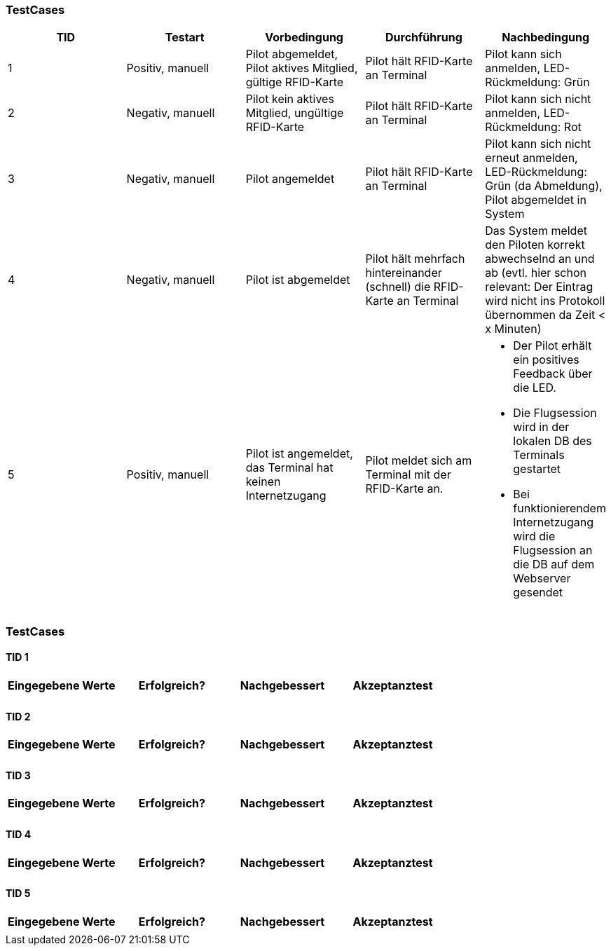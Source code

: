 

=== TestCases

[%header, cols=5*]
|===
|TID
|Testart
|Vorbedingung
|Durchführung
|Nachbedingung

|1
|Positiv, manuell
|Pilot abgemeldet, Pilot aktives Mitglied, gültige RFID-Karte
|Pilot hält RFID-Karte an Terminal
|Pilot kann sich anmelden, LED-Rückmeldung: Grün

|2
|Negativ, manuell
|Pilot kein aktives Mitglied, ungültige RFID-Karte
|Pilot hält RFID-Karte an Terminal
|Pilot kann sich nicht anmelden, LED-Rückmeldung: Rot

|3
|Negativ, manuell
|Pilot angemeldet
|Pilot hält RFID-Karte an Terminal
|Pilot kann sich nicht erneut anmelden, LED-Rückmeldung: Grün (da Abmeldung), Pilot abgemeldet in System

|4
|Negativ, manuell
|Pilot ist abgemeldet
|Pilot hält mehrfach hintereinander (schnell) die RFID-Karte an Terminal
|Das System meldet den Piloten korrekt abwechselnd an und ab (evtl. hier schon relevant: Der Eintrag wird nicht ins Protokoll übernommen da Zeit < x Minuten)

|5
|Positiv, manuell
|Pilot ist angemeldet, das Terminal hat keinen Internetzugang
|Pilot meldet sich am Terminal mit der RFID-Karte an.
a| * Der Pilot erhält ein positives Feedback über die LED.
* Die Flugsession wird in der lokalen DB des Terminals gestartet
* Bei funktionierendem Internetzugang wird die Flugsession an die DB auf dem Webserver gesendet


|===

=== TestCases

==== TID 1

[%header, cols=4*]
|===
|Eingegebene Werte
|Erfolgreich?
|Nachgebessert
|Akzeptanztest

| 
|
|
|

|===

==== TID 2

[%header, cols=4*]
|===
|Eingegebene Werte
|Erfolgreich?
|Nachgebessert
|Akzeptanztest

| 
|
|
|

|===

==== TID 3

[%header, cols=4*]
|===
|Eingegebene Werte
|Erfolgreich?
|Nachgebessert
|Akzeptanztest

| 
|
|
|

|===

==== TID 4

[%header, cols=4*]
|===
|Eingegebene Werte
|Erfolgreich?
|Nachgebessert
|Akzeptanztest

| 
|
|
|

|===

==== TID 5

[%header, cols=4*]
|===
|Eingegebene Werte
|Erfolgreich?
|Nachgebessert
|Akzeptanztest

| 
|
|
|

|===


